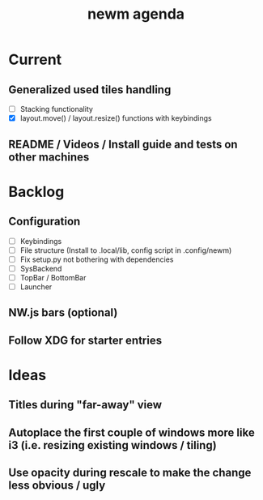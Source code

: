 #+TITLE: newm agenda

* Current
** Generalized used tiles handling
- [ ] Stacking functionality
- [X] layout.move() / layout.resize() functions with keybindings

** README / Videos / Install guide and tests on other machines

* Backlog
** Configuration
- [ ] Keybindings
- [ ] File structure (Install to .local/lib, config script in .config/newm)
- [ ] Fix setup.py not bothering with dependencies
- [ ] SysBackend
- [ ] TopBar / BottomBar
- [ ] Launcher

** NW.js bars (optional)
** Follow XDG for starter entries

* Ideas
** Titles during "far-away" view
** Autoplace the first couple of windows more like i3 (i.e. resizing existing windows / tiling)
** Use opacity during rescale to make the change less obvious / ugly
